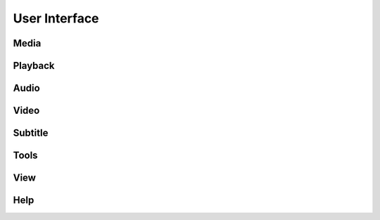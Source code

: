 .. _doc_user_interface:

##############
User Interface
##############

Media
======

Playback
========

Audio
=====

Video
=====

Subtitle
========

Tools
=====

View
====

Help
====